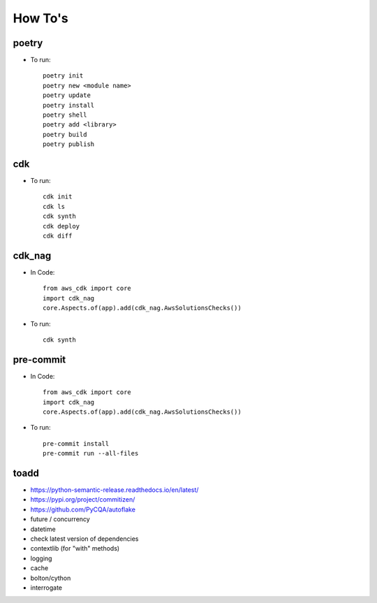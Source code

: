 ====
How To's
====

poetry
----
* To run::

    poetry init
    poetry new <module name>
    poetry update
    poetry install
    poetry shell
    poetry add <library>
    poetry build
    poetry publish

cdk
----
* To run::

    cdk init
    cdk ls
    cdk synth
    cdk deploy
    cdk diff
    
cdk_nag
----
* In Code::

    from aws_cdk import core
    import cdk_nag
    core.Aspects.of(app).add(cdk_nag.AwsSolutionsChecks())

* To run::

    cdk synth

pre-commit
----
* In Code::

    from aws_cdk import core
    import cdk_nag
    core.Aspects.of(app).add(cdk_nag.AwsSolutionsChecks())

* To run::

    pre-commit install
    pre-commit run --all-files


toadd
----
* https://python-semantic-release.readthedocs.io/en/latest/
* https://pypi.org/project/commitizen/
* https://github.com/PyCQA/autoflake
* future / concurrency
* datetime
* check latest version of dependencies
* contextlib (for "with" methods)
* logging
* cache
* bolton/cython
* interrogate